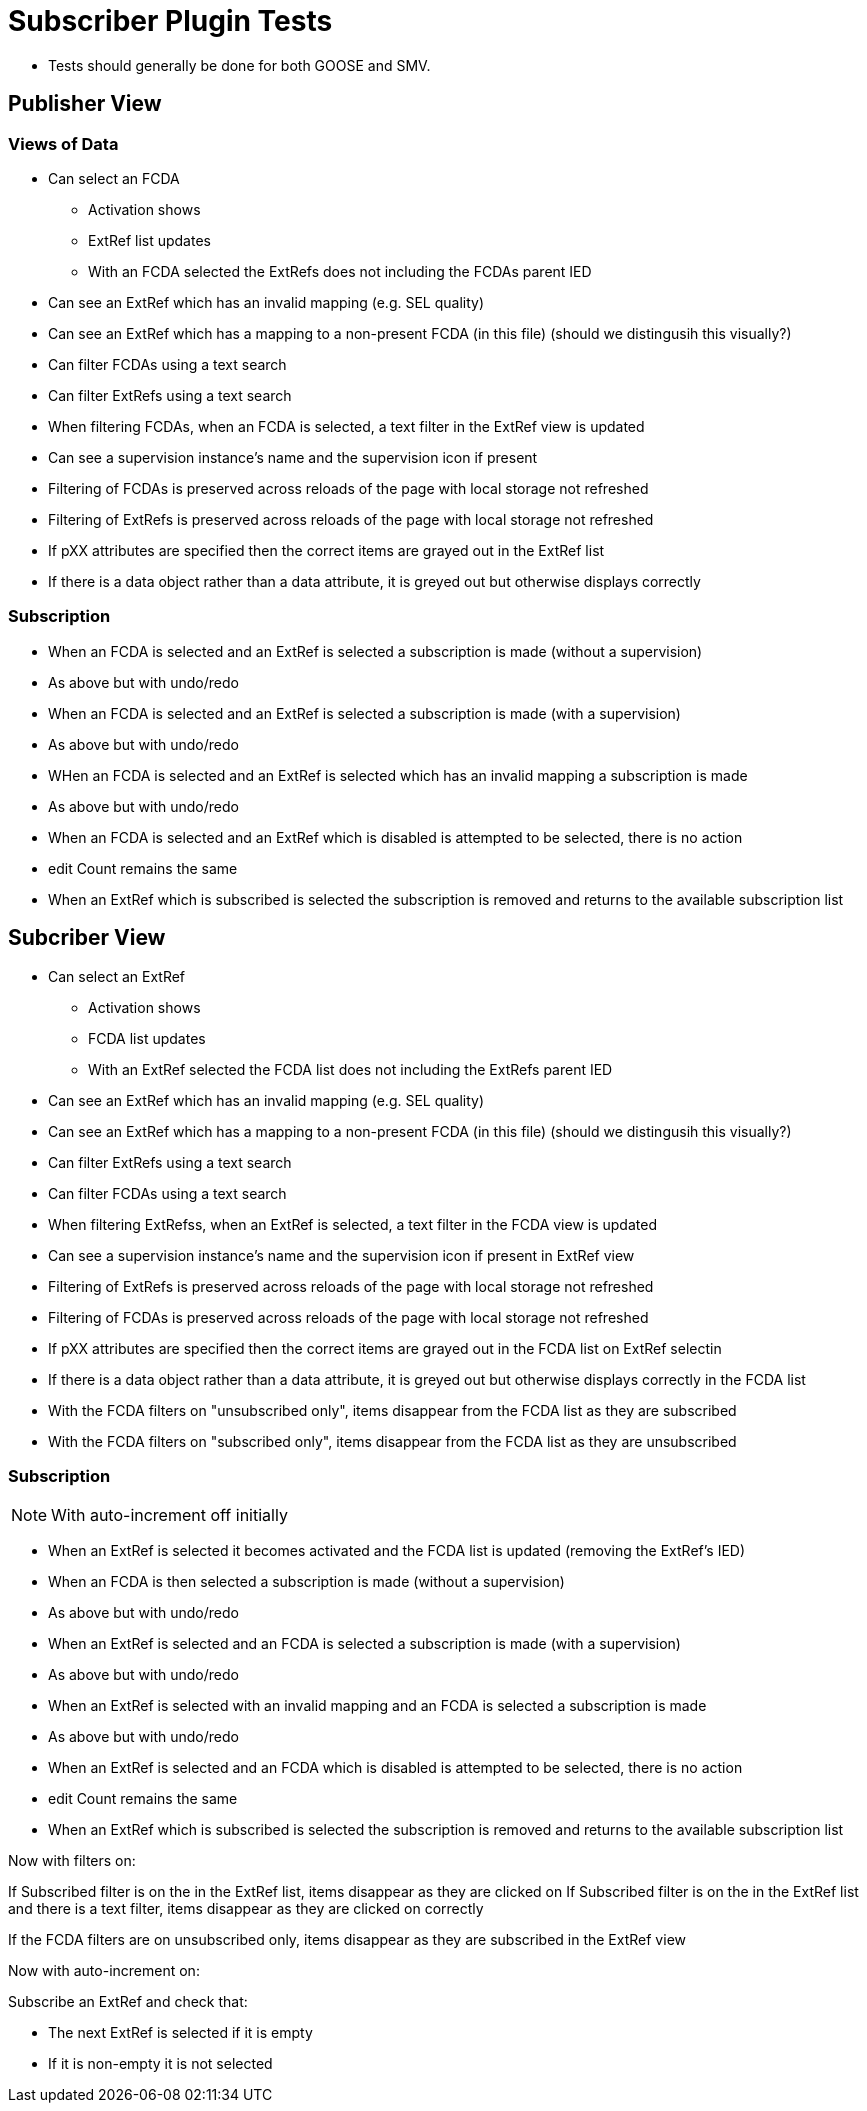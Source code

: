 
= Subscriber Plugin Tests

* Tests should generally be done for both GOOSE and SMV.

== Publisher View

=== Views of Data

* Can select an FCDA
** Activation shows
** ExtRef list updates
** With an FCDA selected the ExtRefs does not including the FCDAs parent IED

* Can see an ExtRef which has an invalid mapping (e.g. SEL quality)

* Can see an ExtRef which has a mapping to a non-present FCDA (in this file)
(should we distingusih this visually?)

* Can filter FCDAs using a text search

* Can filter ExtRefs using a text search

* When filtering FCDAs, when an FCDA is selected, a text filter in the ExtRef view is updated

* Can see a supervision instance's name and the supervision icon if present

* Filtering of FCDAs is preserved across reloads of the page with local storage not refreshed
* Filtering of ExtRefs is preserved across reloads of the page with local storage not refreshed

* If pXX attributes are specified then the correct items are grayed out in the ExtRef list

* If there is a data object rather than a data attribute, it is greyed out but otherwise displays correctly


=== Subscription


* When an FCDA is selected and an ExtRef is selected a subscription is made (without a supervision)

* As above but with undo/redo

* When an FCDA is selected and an ExtRef is selected a subscription is made (with a supervision)

* As above but with undo/redo

* WHen an FCDA is selected and an ExtRef is selected which has an invalid mapping a subscription is made

* As above but with undo/redo

* When an FCDA is selected and an ExtRef which is disabled is attempted to be selected, there is no action

* edit Count remains the same

* When an ExtRef which is subscribed is selected the subscription is removed and returns to the available subscription list


== Subcriber View

* Can select an ExtRef
** Activation shows
** FCDA list updates
** With an ExtRef selected the FCDA list does not including the ExtRefs parent IED

* Can see an ExtRef which has an invalid mapping (e.g. SEL quality)

* Can see an ExtRef which has a mapping to a non-present FCDA (in this file)
(should we distingusih this visually?)

* Can filter ExtRefs using a text search

* Can filter FCDAs using a text search

* When filtering ExtRefss, when an ExtRef is selected, a text filter in the FCDA view is updated

* Can see a supervision instance's name and the supervision icon if present in ExtRef view

* Filtering of ExtRefs is preserved across reloads of the page with local storage not refreshed
* Filtering of FCDAs  is preserved across reloads of the page with local storage not refreshed

* If pXX attributes are specified then the correct items are grayed out in the FCDA list on ExtRef selectin

* If there is a data object rather than a data attribute, it is greyed out but otherwise displays correctly in the FCDA list

* With the FCDA filters on "unsubscribed only", items disappear from the FCDA list as they are subscribed

* With the FCDA filters on "subscribed only", items disappear from the FCDA list as they are unsubscribed


=== Subscription

NOTE: With auto-increment off initially

* When an ExtRef is selected it becomes activated and the FCDA list is updated (removing the ExtRef's IED)

* When an FCDA is then selected a subscription is made (without a supervision)

* As above but with undo/redo

* When an ExtRef is selected and an FCDA is selected a subscription is made (with a supervision)

* As above but with undo/redo

* When an ExtRef is selected with an invalid mapping and an FCDA is selected a subscription is made

* As above but with undo/redo

* When an ExtRef is selected and an FCDA which is disabled is attempted to be selected, there is no action

* edit Count remains the same

* When an ExtRef which is subscribed is selected the subscription is removed and returns to the available subscription list

Now with filters on:

If Subscribed filter is on the in the ExtRef list, items disappear as they are clicked on
If Subscribed filter is on the in the ExtRef list and there is a text filter, items disappear as they are clicked on correctly

If the FCDA filters are on unsubscribed only, items disappear as they are subscribed in the ExtRef view





Now with auto-increment on:

Subscribe an ExtRef and check that:

* The next ExtRef is selected if it is empty
* If it is non-empty it is not selected
